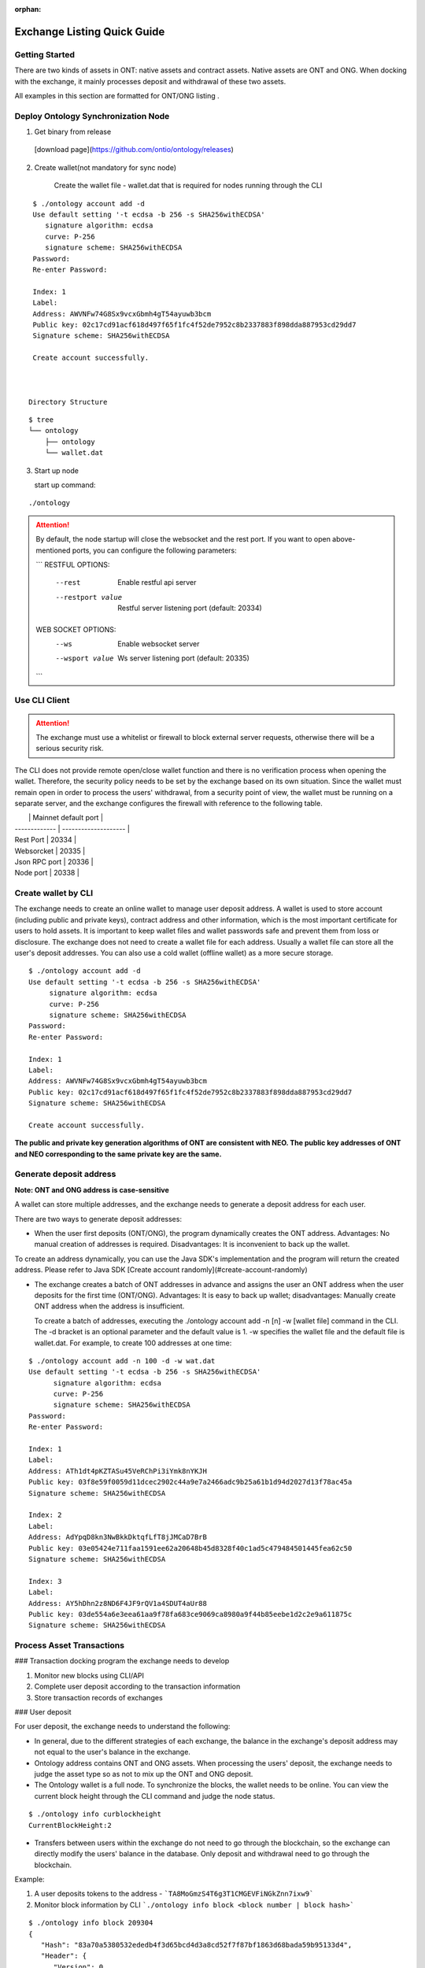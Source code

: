 :orphan:

.. _ExchangeDoc:

Exchange Listing Quick Guide
====================

Getting Started
------------------------


There are two kinds of assets in ONT: native assets and contract assets. Native assets are ONT and ONG. When docking with the exchange, it mainly processes deposit and withdrawal of these two assets.

All examples in this section are formatted for ONT/ONG listing .

Deploy Ontology Synchronization Node
------------------------

1.  Get binary from release

 [download page](https://github.com/ontio/ontology/releases)

2.  Create wallet(not mandatory for sync node)

     Create the wallet file - wallet.dat that is required for nodes running through the CLI

::

     $ ./ontology account add -d
     Use default setting '-t ecdsa -b 256 -s SHA256withECDSA' 
     	signature algorithm: ecdsa 
     	curve: P-256 
     	signature scheme: SHA256withECDSA 
     Password:
     Re-enter Password:

     Index: 1
     Label: 
     Address: AWVNFw74G8Sx9vcxGbmh4gT54ayuwb3bcm
     Public key: 02c17cd91acf618d497f65f1fc4f52de7952c8b2337883f898dda887953cd29dd7
     Signature scheme: SHA256withECDSA

     Create account successfully.



    Directory Structure

::

        $ tree
        └── ontology
            ├── ontology
            └── wallet.dat



3. Start up node

   start up command:
   
::

   ./ontology 



.. attention:: By default, the node startup will close the websocket and the rest port. If you want to open above-mentioned ports, you can configure the following parameters:

   ```
   RESTFUL OPTIONS:
     --rest            Enable restful api server
     --restport value  Restful server listening port (default: 20334)
     
   WEB SOCKET OPTIONS:
     --ws            Enable websocket server
     --wsport value  Ws server listening port (default: 20335)
   ```


Use CLI Client
------------------------

.. attention:: The exchange must use a whitelist or firewall to block external server requests, otherwise there will be a serious security risk.

The CLI does not provide remote open/close wallet function and there is no verification process when opening the wallet. Therefore, the security policy needs to be set by the exchange based on its own situation. Since the wallet must remain open in order to process the users' withdrawal, from a security point of view, the wallet must be running on a separate server, and the exchange configures the firewall with reference to the following table.

|               | Mainnet default port |
| ------------- | -------------------- |
| Rest Port     | 20334                |
| Websorcket    | 20335                |
| Json RPC port | 20336                |
| Node port     | 20338                |

Create wallet by CLI
------------------------

The exchange needs to create an online wallet to manage user deposit address. A wallet is used to store account (including public and private keys), contract address and other information, which is the most important certificate for users to hold assets. It is important to keep wallet files and wallet passwords safe and prevent them from loss or disclosure. The exchange does not need to create a wallet file for each address. Usually a wallet file can store all the user's deposit addresses. You can also use a cold wallet (offline wallet) as a more secure storage.

::

   $ ./ontology account add -d
   Use default setting '-t ecdsa -b 256 -s SHA256withECDSA' 
	signature algorithm: ecdsa 
	curve: P-256 
	signature scheme: SHA256withECDSA 
   Password:
   Re-enter Password:

   Index: 1
   Label: 
   Address: AWVNFw74G8Sx9vcxGbmh4gT54ayuwb3bcm
   Public key: 02c17cd91acf618d497f65f1fc4f52de7952c8b2337883f898dda887953cd29dd7
   Signature scheme: SHA256withECDSA

   Create account successfully.
   
   

**The public and private key generation algorithms of ONT are consistent with NEO. The public key addresses of ONT and NEO corresponding to the same private key are the same.**

Generate deposit address
------------------------

**Note: ONT and ONG address is case-sensitive**

A wallet can store multiple addresses, and the exchange needs to generate a deposit address for each user.

There are two ways to generate deposit addresses:

- When the user first deposits (ONT/ONG), the program dynamically creates the ONT address. Advantages: No manual creation of addresses is required. Disadvantages: It is inconvenient to back up the wallet.
  
To create an address dynamically, you can use the Java SDK's implementation and the program will return the created address. Please refer to Java SDK [Create account randomly](#create-account-randomly)

- The exchange creates a batch of ONT addresses in advance and assigns the user an ONT address when the user deposits for the first time (ONT/ONG). Advantages: It is easy to back up wallet; disadvantages: Manually create ONT address when the address is insufficient.

  To create a batch of addresses, executing the ./ontology account add -n [n] -w [wallet file] command in the CLI. The -d bracket is an optional parameter and the default value is 1. -w specifies the wallet file and the default file is wallet.dat. For example, to create 100 addresses at one time:

::

  $ ./ontology account add -n 100 -d -w wat.dat
  Use default setting '-t ecdsa -b 256 -s SHA256withECDSA' 
	signature algorithm: ecdsa 
	curve: P-256 
	signature scheme: SHA256withECDSA 
  Password:
  Re-enter Password:

  Index: 1
  Label: 
  Address: ATh1dt4pKZTASu45VeRChPi3iYmk8nYKJH
  Public key: 03f8e59f0059d11dcec2902c44a9e7a2466adc9b25a61b1d94d2027d13f78ac45a
  Signature scheme: SHA256withECDSA

  Index: 2
  Label: 
  Address: AdYpqD8kn3NwBkkDktqfLfT8jJMCaD7BrB
  Public key: 03e05424e711faa1591ee62a20648b45d8328f40c1ad5c479484501445fea62c50
  Signature scheme: SHA256withECDSA

  Index: 3
  Label: 
  Address: AY5hDhn2z8ND6F4JF9rQV1a4SDUT4aUr88
  Public key: 03de554a6e3eea61aa9f78fa683ce9069ca8980a9f44b85eebe1d2c2e9a611875c
  Signature scheme: SHA256withECDSA



Process Asset Transactions
------------------------

### Transaction docking program the exchange needs to develop

1. Monitor new blocks using CLI/API
2. Complete user deposit according to the transaction information 
3. Store transaction records of exchanges

### User deposit

For user deposit, the exchange needs to understand the following:

- In general, due to the different strategies of each exchange, the balance in the exchange's deposit address may not equal to the user's balance in the exchange.

- Ontology address contains ONT and ONG assets. When processing the users' deposit, the exchange needs to judge the asset type so as not to mix up the ONT and ONG deposit.

- The Ontology wallet is a full node. To synchronize the blocks, the wallet needs to be online. You can view the current block height through the CLI command and judge the node status.


::

  $ ./ontology info curblockheight
  CurrentBlockHeight:2


- Transfers between users within the exchange do not need to go through the blockchain, so the exchange can directly modify the users' balance in the database. Only deposit and withdrawal need to go through the blockchain.

Example:

1. A user deposits tokens to the address - ```TA8MoGmzS4T6g3T1CMGEVFiNGkZnn7ixw9```

2. Monitor block information by CLI ```./ontology info block <block number | block hash>```  

::

   $ ./ontology info block 209304
   {
      "Hash": "83a70a5380532ededb4f3d65bcd4d3a8cd52f7f87bf1863d68bada59b95133d4",
      "Header": {
         "Version": 0,
         "PrevBlockHash": "e63ede75d1a1784c150edd537b2b5439cc3893be909d5e6970b7baa8b39a5437",
         "TransactionsRoot": "24ac1b3dbecedbac41413ef4578769dd858aab42ccb60b2918c879b129edbf5d",
         "BlockRoot": "8a03e9f3e9adb8abde5b129ba5f833a3555719ffbbf3dd97a931450620a6bbf0",
         "Timestamp": 1528959514,
         "Height": 3016,
         "ConsensusData": 8772979148630824583,
         "ConsensusPayload": "",
         "NextBookkeeper": "AQGN8sEz2dycryR5BxLCQCPYiqKPN5BMnx",
         "Bookkeepers": [
            "0217c25948722c14c1a6fa8e06b78691e722f4598585805671b0beaa7fd6c7662b"
         ],
         "SigData": [
                 "a6faf7a3fe356e36977c249f858b8f0a11b719ae310470948e374b69cfb4c3f3d295ac3e81244ebbfc13a4ea94c3deee132ee9ef0caa745b4b6eaf21aeb92c40"
         ],
         "Hash": "83a70a5380532ededb4f3d65bcd4d3a8cd52f7f87bf1863d68bada59b95133d4"
      },
      "Transactions": [
         {
            "Version": 0,
            "Nonce": 4023588455,
            "GasPrice": 0,
            "GasLimit": 30000,
            "Payer": "f72c773b346d3cdf9672fcf9d1a9e0daababa270",
            "TxType": 209,
            "Payload": {
               "Code":   "00c66b14e98f4998d837fcdd44a50561f7f32140c7c6c2606a7cc814dd803188dcc41329b6e9faa775a6085269b5db376a7cc808e8030000000000006a7cc86c51c1087472616e736665721400000000000000000000000000000000000000010068164f6e746f6c6f67792e4e61746976652e496e766f6b65",
               "GasLimit": 0
            },
            "Attributes": [],
            "Sigs": [
               {
                  "PubKeys": [
                     "0217c25948722c14c1a6fa8e06b78691e722f4598585805671b0beaa7fd6c7662b"
                  ],
                  "M": 1,
                  "SigData": [
                     "0160ade36dc83fc79e8aee00ca2d7553bbef876a14b511bb68555247903732853134ecae9b9ce053c61b0fb65167e9745fdf7e85bd85861fde901430c3fd4de516"
                  ]
               },
               {
                  "PubKeys": [
                     "0250291da2e26b9f155e19d9a0aae1980124caa55760fcade32217fd93e8a0e750"
                  ],
                  "M": 1,
                  "SigData": [
                     "0106956ada8fb0fe2effe88215b39e607f7faa37f07428b5151a359868b03f701ff04b689bd9a96f5fb3272ee362d6176176f0a04959b953c0c85f220f1198d25f"
                  ]
               }
            ],
            "Hash": "bce10eb97c6cd122131e448ddf415bcd15aabbddd466e6850074c6c839a26596"
         },
         {
            "Version": 0,
            "Nonce": 238868671,
            "GasPrice": 0,
            "GasLimit": 30000,
            "Payer": "f72c773b346d3cdf9672fcf9d1a9e0daababa270",
            "TxType": 209,
            "Payload": {
               "Code": "00c66b14e98f4998d837fcdd44a50561f7f32140c7c6c2606a7cc814dd803188dcc41329b6e9faa775a6085269b5db376a7cc808b0040000000000006a7cc86c51c1087472616e736665721400000000000000000000000000000000000000020068164f6e746f6c6f67792e4e61746976652e496e766f6b65",
               "GasLimit": 0
            },
            "Attributes": [],
            "Sigs": [
               {
                  "PubKeys": [
                     "0217c25948722c14c1a6fa8e06b78691e722f4598585805671b0beaa7fd6c7662b"
                  ],
                  "M": 1,
                  "SigData": [
                     "0167697964e63236565e81ca35670b7b160fe4c5365bd437d54d467a63c83084f1988dc6c429d683a71ee590520a5c3ee1735657a485a9f549a4bbef76258db67b"
                  ]
               },
               {
                  "PubKeys": [
                     "0250291da2e26b9f155e19d9a0aae1980124caa55760fcade32217fd93e8a0e750"
                  ],
                  "M": 1,
                  "SigData": [
                     "01980eb20147a016b7ddf614107f4d178be3d7d66d56a5ecc56e80daa89bfed11b081f4a907c89338bbe1182d692307b2727d1227809f75c18662c5f3f9f0c43b4"
                  ]
               }
            ],
            "Hash": "10ccaf9188e249a7ff61aa68e429f9e5a916ca01bbeb55ccaec38588b1227518"
         }
      ]
   }
  

3. Get all transaction information in the block according to Transaction Hash by CLI  ```./ontology info status```

::

  $ ./ontology info status bce10eb97c6cd122131e448ddf415bcd15aabbddd466e6850074c6c839a26596
  Transaction states:
{
   "TxHash": "bce10eb97c6cd122131e448ddf415bcd15aabbddd466e6850074c6c839a26596",
   "State": 1,
   "GasConsumed": 0,
   "Notify": [
      {
         "ContractAddress": "0100000000000000000000000000000000000000",
         "States": [
            "transfer",
            "Ad4pjz2bqep4RhQrUAzMuZJkBC3qJ1tZuT",
            "Aby4Yw4tNEUN28cWY3cYK5Hk3t7opENq8q",
            1000
         ]
      }
   ]
}


"State" is 1 representing transaction success, and 0 representing the failure

Parse the "Notify" array:

​     ContractAddress: Contract address：	```0100000000000000000000000000000000000000```  is for ONT

​						        ```0200000000000000000000000000000000000000``` is for ONG

​     States：array

​                The first element: "transfer" represents a transfer operation

​		The second element: From address

​                The third element: To address

​                The fourth element: The transfer amounts （**The actual number of ONT is the number of ONT * 1, and the actual number of ONG is the number of ONG * 10^9**）

To obtain the user's deposit record, you can filter the to address that is generated by the exchange for users. 

### Deposit record

Same as user deposit, the exchange needs to write code to monitor all transactions in all blocks, and record all deposit and withdrawal transactions in the database. If there is a deposit transaction, the exchange needs to modify the corresponding user's balance in the database.



### Process user withdrawal request

With regard to user withdrawal, the exchange needs to complete the following operations:

1. Record user withdrawals and modify users' account balances.

2. Use the CLI command to transfer tokens to the user's withdrawal address:

::

   $ ./ontology asset transfer --from Ad4pjz2bqep4RhQrUAzMuZJkBC3qJ1tZuT --to AS3SCXw8GKTEeXpdwVw7EcC4rqSebFYpfb --amount 10 
   Password:
   Transfer ONT
     From:Ad4pjz2bqep4RhQrUAzMuZJkBC3qJ1tZuT
     To:AS3SCXw8GKTEeXpdwVw7EcC4rqSebFYpfb
     Amount:10
     TxHash:49a705f6beb6a15b92493db496f56e8bcddc95b803dac1e4a02b4579ce760b3f

   Tip:
     Using './ontology info status 49a705f6beb6a15b92493db496f56e8bcddc95b803dac1e4a02b4579ce760b3f' to query transaction status

   

  The list of parameters for the command is as follows:

   --wallet, -w  
   Wallet specifies the wallet path of transfer-out account. The default value is: "./wallet.dat".

   --gasprice  
   The total ONG cost of a transaction  is the gaslimit * Gasprice
   The gasprice parameter specifies the gas price of the transfer transaction. The gas price of the transaction cannot be less than the lowest gas price set by node's transaction pool, otherwise the transaction will be rejected. The default value is 0. When there are transactions that are queued for packing into the block in the transaction pool, the transaction pool will deal with transactions according to the gas price and transactions with high gas prices will be prioritized. 

   --gaslimit  
   The gas limit is called the limit because it's the maximum amount of units of gas you are willing to spend on a transaction. 
   However, the actual gas cost is determined by the number of steps or APIs executed by the VM, assuming the following two conditions:  
   1. gaslimit>= actual cost, the transaction will be executed successfully, and return the unconsumed gas;  
   2. Gaslimt< actual cost, the transaction will fail to execute and consume the gas that the VM has already executed;  
   The minimum gas limit allowed for trading is 30,000. Transactions below this amount will not be packaged.
   Gaslimit can be calculate by transaction pre-execution. (Of course by different execution context, such as time, this is not a definite value).  
   In order to make the use of ONT/ONG simpler, all methods of ONT/ONG are set to the lowest gas limit, ie, 30000 gas.

   --asset  
   The asset parameter specifies the asset type of the transfer. Ont indicates the ONT and ong indicates the ONG. The default value is ONT.

   --from   
   The from parameter specifies the transfer-out account address.

   --to  
   The to parameter specifies the transfer-in account address.

   --amount   
   The amount parameter specifies the transfer amount. Note: Since the precision of the ONT is 1, if the input is a floating-point value, then the value of the fractional part will be discarded; the precision of the ONG is 9, so the fractional part beyond 9 bits will be discarded.
   

   Confirm the transaction result:

   - Use the returned transaction hash to query directly:

::

     $ ./ontology info status 49a705f6beb6a15b92493db496f56e8bcddc95b803dac1e4a02b4579ce760b3f
     Transaction states:
     {
        "TxHash": "49a705f6beb6a15b92493db496f56e8bcddc95b803dac1e4a02b4579ce760b3f",
        "State": 1,
        "GasConsumed": 0,
        "Notify": [
           {
              "ContractAddress": "0100000000000000000000000000000000000000",
              "States": [
                 "transfer",
                 "Ad4pjz2bqep4RhQrUAzMuZJkBC3qJ1tZuT",
                 "AS3SCXw8GKTEeXpdwVw7EcC4rqSebFYpfb",
                 10
              ]
           }
        ]
     }
    
   
    
     

   - Same as ”user deposit“, monitor transactions in new blocks and filter out successful transactions which are from exchange addresses to user's withdrawal addresses

3. Extract the transaction ID from the returned transaction details of Json format and record it in the database.

4. Wait for the blockchain confirmation. After confirmation, marking the withdrawal record as successful withdrawal.

   Similar to monitoring the blockchain during deposit, the withdrawal process is also the same. If a certain transaction ID in the block is found to be equal to the transaction ID in the withdrawal record during monitoring, the transaction is confirmed and the withdrawal is successful.

5. If the transaction is not confirmed all the time, that is, the corresponding event log cannot be queried through the transaction hash, then

   - Check if the transaction is in the transaction pool via RPC/SDK interface（refer to[Java SDK:ONT and ONG transfer](https://github.com/ontio/ontology-java-sdk/blob/master/docs/en/sdk_get_start.md#2-%E5%8E%9F%E7%94%9F%E8%B5%84%E4%BA%A7ont%E5%92%8Cong%E8%BD%AC%E8%B4%A6))，if it exists，you needs to wait for the consensus node to pack and then query

   - If not, the transaction can be considered as failure and the transfer operation needs to be executed again.


   - If the transaction is not packaged for a long time, it may be due to the gas price being too low.

     ​

Java SDK Tutorials
------------------------

Java SDK Tutorials: [Java SDK Tutorials](https://github.com/ontio/ontology-java-sdk/blob/master/docs/en/sdk_get_start.md) 

### Account management

#### Do not use wallet management

##### Create account randomly

```java
com.github.ontio.account.Account acct = new com.github.ontio.account.Account(ontSdk.defaultSignScheme);
acct.serializePrivateKey();//Private key
acct.serializePublicKey();//Public key
acct.getAddressU160().toBase58();//base58 address
```

##### Create account based on private key

```java
com.github.ontio.account.Account acct0 = new com.github.ontio.account.Account(Helper.hexToBytes(privatekey0), ontSdk.defaultSignScheme);
com.github.ontio.account.Account acct1 = new com.github.ontio.account.Account(Helper.hexToBytes(privatekey1), ontSdk.defaultSignScheme);
com.github.ontio.account.Account acct2 = new com.github.ontio.account.Account(Helper.hexToBytes(privatekey2), ontSdk.defaultSignScheme);

```

#### Use wallet management

[Example](https://github.com/ontio/ontology-java-sdk/blob/master/src/main/java/demo/WalletDemo.java) 

```java

#### Create a batch of account in the wallet
ontSdk.getWalletMgr().createAccounts(10, "passwordtest");
ontSdk.getWalletMgr().writeWallet();

Create account randomly
AccountInfo info0 = ontSdk.getWalletMgr().createAccountInfo("passwordtest");

Create account based on private key
AccountInfo info = ontSdk.getWalletMgr().createAccountInfoFromPriKey("passwordtest","e467a2a9c9f56b012c71cf2270df42843a9d7ff181934068b4a62bcdd570e8be");

Get account
com.github.ontio.account.Account acct0 = ontSdk.getWalletMgr().getAccount(info.addressBase58,"passwordtest");

```

### Address generation

The address includes single-signature address and multi-signature address, and the generation method is the same as the NEO address.

```
single-signature address generation
String privatekey0 = "c19f16785b8f3543bbaf5e1dbb5d398dfa6c85aaad54fc9d71203ce83e505c07";
String privatekey1 = "49855b16636e70f100cc5f4f42bc20a6535d7414fb8845e7310f8dd065a97221";
String privatekey2 = "1094e90dd7c4fdfd849c14798d725ac351ae0d924b29a279a9ffa77d5737bd96";

//Generate account and get address
com.github.ontio.account.Account acct0 = new com.github.ontio.account.Account(Helper.hexToBytes(privatekey0), ontSdk.defaultSignScheme);
Address sender = acct0.getAddressU160();

//base58 address decode
sender = Address.decodeBase58("AVcv8YBABi9m6vH7faq3t8jWNamDXYytU2")；

//multi-signature address generation
Address recvAddr = Address.addressFromMultiPubKeys(2, acct1.serializePublicKey(), acct2.serializePublicKey());


```

| Method Name                  | Parameter                      | Parameter Description                       |
| :---------------------- | :------------------------ | :----------------------------- |
| addressFromMultiPubkeys | int m,byte\[\]... pubkeys | The minimum number of signatures (<=the number of public keys)，public key |


### ONT and ONG transfer

Example：[Example](https://github.com/ontio/ontology-java-sdk/blob/master/src/main/java/demo/MakeTxWithoutWalletDemo.java)

#### 1. Initialization

```
String ip = "http://polaris1.ont.io";
String rpcUrl = ip + ":" + "20336";
OntSdk ontSdk = OntSdk.getInstance();
ontSdk.setRpc(rpcUrl);
ontSdk.setDefaultConnect(ontSdk.getRpc());

```

#### 2. Query

##### Query ONT, ONG Balance

```
ontSdk.getConnect().getBalance("AVcv8YBABi9m6vH7faq3t8jWNamDXYytU2");

View ONT information:
System.out.println(ontSdk.nativevm().ont().queryName());
System.out.println(ontSdk.nativevm().ont().querySymbol());
System.out.println(ontSdk.nativevm().ont().queryDecimals());
System.out.println(ontSdk.nativevm().ont().queryTotalSupply());

View ONG information:
System.out.println(ontSdk.nativevm().ong().queryName());
System.out.println(ontSdk.nativevm().ong().querySymbol());
System.out.println(ontSdk.nativevm().ong().queryDecimals());
System.out.println(ontSdk.nativevm().ong().queryTotalSupply());

```

##### Query whether the transaction is in the transaction pool

```
ontSdk.getConnect().getMemPoolTxState("d441a967315989116bf0afad498e4016f542c1e7f8605da943f07633996c24cc")


response:transaction is in the tx pool

{
    "Action": "getmempooltxstate",
    "Desc": "SUCCESS",
    "Error": 0,
    "Result": {
        "State":[
            {
              "Type":1,
              "Height":744,
              "ErrCode":0
            },
            {
              "Type":0,
              "Height":0,
              "ErrCode":0
            }
       ]
    },
    "Version": "1.0.0"
}

Or transaction is Not in the tx pool:

{
    "Action": "getmempooltxstate",
    "Desc": "UNKNOWN TRANSACTION",
    "Error": 44001,
    "Result": "",
    "Version": "1.0.0"
}


```

##### Query whether the transaction is successful

Query pushing content of a smart contract

```
ontSdk.getConnect().getSmartCodeEvent("d441a967315989116bf0afad498e4016f542c1e7f8605da943f07633996c24cc")


response:
{
    "Action": "getsmartcodeeventbyhash",
    "Desc": "SUCCESS",
    "Error": 0,
    "Result": {
        "TxHash": "20046da68ef6a91f6959caa798a5ac7660cc80cf4098921bc63604d93208a8ac",
        "State": 1,
        "GasConsumed": 0,
        "Notify": [
            {
                "ContractAddress": "0100000000000000000000000000000000000000",
                "States": [
                    "transfer",
                    "Ad4pjz2bqep4RhQrUAzMuZJkBC3qJ1tZuT",
                    "AS3SCXw8GKTEeXpdwVw7EcC4rqSebFYpfb",
                    1000000000
                ]
            }
        ]
    },
    "Version": "1.0.0"
}

```

You can use the block height to query a smart contract event, and the event transaction detail will be returned.

```
ontSdk.getConnect().getSmartCodeEvent(10)

response:
{
    "Action": "getsmartcodeeventbyhash",
    "Desc": "SUCCESS",
    "Error": 0,
    "Result": {
        "TxHash": "20046da68ef6a91f6959caa798a5ac7660cc80cf4098921bc63604d93208a8ac",
        "State": 1,
        "GasConsumed": 0,
        "Notify": [
            {
                "ContractAddress": "0100000000000000000000000000000000000000",
                "States": [
                    "transfer",
                    "Ad4pjz2bqep4RhQrUAzMuZJkBC3qJ1tZuT",
                    "AS3SCXw8GKTEeXpdwVw7EcC4rqSebFYpfb",
                    1000000000
                ]
            }
        ]
    },
    "Version": "1.0.0"
}

```

##### The list of chain interaction interfaces

| No   |                    Main   Function                     |     Description      |
| ---- | :----------------------------------------------------: | :------------------: |
| 1    |       ontSdk.getConnect().getGenerateBlockTime()       |   Query VBFT block-out time   |
| 2    |           ontSdk.getConnect().getNodeCount()           |     Query the number of nodes     |
| 3    |            ontSdk.getConnect().getBlock(15)            |        Query block info        |
| 4    |          ontSdk.getConnect().getBlockJson(15)          |        Query block info        |
| 5    |       ontSdk.getConnect().getBlockJson("txhash")       |        Query block info        |
| 6    |         ontSdk.getConnect().getBlock("txhash")         |        Query block info        |
| 7    |          ontSdk.getConnect().getBlockHeight()          |     Query current block height     |
| 8    |      ontSdk.getConnect().getTransaction("txhash")      |       Query transaction       |
| 9    | ontSdk.getConnect().getStorage("contractaddress", key) |   Query smart contract storage   |
| 10   |       ontSdk.getConnect().getBalance("address")        |       Query balance       |
| 11   | ontSdk.getConnect().getContractJson("contractaddress") |     Query smart contract     |
| 12   |       ontSdk.getConnect().getSmartCodeEvent(59)        |   Query the event in the smart contract   |
| 13   |    ontSdk.getConnect().getSmartCodeEvent("txhash")     |   Query the event in the smart contract   |
| 14   |  ontSdk.getConnect().getBlockHeightByTxHash("txhash")  |   Query the block height by transaction hash   |
| 15   |      ontSdk.getConnect().getMerkleProof("txhash")      |    Get merkle proof    |
| 16   | ontSdk.getConnect().sendRawTransaction("txhexString")  |       Send transaction       |
| 17   |  ontSdk.getConnect().sendRawTransaction(Transaction)   |       Send transaction       |
| 18   |    ontSdk.getConnect().sendRawTransactionPreExec()     |    Send a pre-execution transaction    |
| 19   |  ontSdk.getConnect().getAllowance("ont","from","to")   |    Query Allowed Values    |
| 20   |        ontSdk.getConnect().getMemPoolTxCount()         | Query total transaction volumn in the transaction pool  |
| 21   |        ontSdk.getConnect().getMemPoolTxState()         | Query transaction status in the transaction pool |

#### 3. ONT transfer

##### Construct transfer transaction and send

```
// Transferee and payee address
Address sender = acct0.getAddressU160();
Address recvAddr = acct1;

// Multiple address generation
//Address recvAddr = Address.addressFromMultiPubKeys(2, acct1.serializePublicKey(), acct2.serializePublicKey());

// Construct a transfer transaction
long amount = 1000;
Transaction tx = ontSdk.nativevm().ont().makeTransfer(sender.toBase58(),recvAddr.toBase58(), amount,sender.toBase58(),30000,0);

// Sign a transaction
ontSdk.signTx(tx, new com.github.ontio.account.Account[][]{{acct0}});
//Signature scheme of multiple address
ontSdk.signTx(tx, new com.github.ontio.account.Account[][]{{acct1, acct2}});
//If the addresses of the transferee and the payer who pay the network fee are different, the payer’s signature needs to be added.

// Send a transaction
ontSdk.getConnect().sendRawTransaction(tx.toHexString());


```

| Method Name       | Parameter                                                         | Parameter Description                                                      |
| :----------- | :----------------------------------------------------------- | :----------------------------------------------------------- |
| makeTransfer | String sender，String recvAddr,long amount,String payer,long gaslimit,long gasprice | sender address, receiver address, amount, network fee payer address, gaslimit, gasprice |
| makeTransfer | State\[\] states,String payer,long gaslimit,long gasprice    | A transaction contains multiple transfers |

##### Multiple signatures 

If the addresses of the transferee and the payer who pay the network fee are different, the payer’s signature needs to be added.

```
// 1.Add single signature 
ontSdk.addSign(tx,acct0);

// 2.Add multiple signatures 
ontSdk.addMultiSign(tx,2,new com.github.ontio.account.Account[]{acct0,acct1});

```


##### One to multiple or multiple to multiple

1. Construct a transaction with multiple states
2. Signature
3. A transaction includes 1024 transfers at most

```
Address sender1 = acct0.getAddressU160();
Address sender2 = Address.addressFromMultiPubKeys(2, acct1.serializePublicKey(), acct2.serializePublicKey());
int amount = 10;
int amount2 = 20;

State state = new State(sender1, recvAddr, amount);
State state2 = new State(sender2, recvAddr, amount2);
Transaction tx = ontSdk.nativevm().ont().makeTransfer(new State[]{state1,state2},sender1.toBase58(),30000,0);

//The first transferee is a single-signature address, and the second transferee is a multiple-signature address
ontSdk.signTx(tx, new com.github.ontio.account.Account[][]{{acct0}});
ontSdk.addMultiSign(tx,2,new com.github.ontio.account.Account[]{acct1, acct2});

```

##### Use signature server to sign

- **Construct transaction and sign**

1. Construct a transaction, serialize a transaction, send a transaction to the signature server
2. The signature server receives the transaction, deserializes, checks the transaction, and adds the signature
3. Send transaction

```
//Send serialized transaction to signature server
Transaction tx = ontSdk.nativevm().ont().makeTransfer(sender.toBase58(),recvAddr.toBase58(), amount,sender.toBase58(),30000,0);
String txHex = tx.toHexString();

//The receiver deserializes the transaction and signs it
Transaction txRx = Transaction.deserializeFrom(Helper.hexToBytes(txHex));
//View transfer content in the transaction
System.out.println(Transfers.deserializeFrom(Contract.deserializeFrom(txRx.code).args).json());

//Sign
ontSdk.addSign(txRx,acct0);
```

- **Sign data**

[Example](https://github.com/ontio/ontology-java-sdk/blob/master/src/main/java/demo/SignatureDemo.java) 

```
com.github.ontio.account.Account acct = new com.github.ontio.account.Account(ontSdk.defaultSignScheme);

byte[] data = "12345".getBytes();
byte[] signature = ontSdk.signatureData(acct, data);

System.out.println(ontSdk.verifySignature(acct.serializePublicKey(), data, signature));

```



#### 4. ONG transfer

##### ONG transfer

The interface is similar to ONT:

```
ontSdk.nativevm().ong().makeTransfer...
```

##### Withdraw ONG

1. Check the balance of ONG
2. Create account
3. Construct transaction
4. Signature
5. Send transaction that withdraw ONG

```
//Query non-withdrawal ONG
String addr = acct0.getAddressU160().toBase58();
String ong = sdk.nativevm().ong().unboundOng(addr);

//Claim ong，withdraw ONG
com.github.ontio.account.Account account = new com.github.ontio.account.Account(Helper.hexToBytes(privatekey0), ontSdk.signatureScheme);
String hash = sdk.nativevm().ong().withdrawOng(account,toAddr,64000L,payerAcct,30000,500);

```

| Method Name       | Parameter                                                         | Parameter Description                                                      |
| :----------- | :----------------------------------------------------------- | :----------------------------------------------------------- |
| makeClaimOng | String claimer,String to,long amount,String payer,long gaslimit,long gasprice | claimer，who to send，amount, network payer address，gaslimit，gasprice |


## 4. Distribute ONG to Users

The exchange can choose whether to distribute the ONG to users. The ONG is used to pay for the Ontology blockchain bookkeeping fees, network fees, and other service fees.

### What is ONG

The total number of ONG is 1 billion with a precision of 9. When the ONT transfer transaction occurs, the unlocked ONG will be authorized by the ONT contract to the transfer sender and receiver. The ONG quantity that the ONT holder can obtain is the percentage of the total amount of ONT owned by the ONT holder. If the transfer transaction has not been triggered, the ONG authorized to the ONT holder will be accumulated and will be issued at the time of the next transfer transaction. This part of the ONG needs to be manually withdrew into wallet address.

### Calculate the amount of ONG that can withdraw

The number of unlocked ONGs is determined by the time interval. The unlock rule is as follows: Unlocking ONG once every second. The number of unlocked ONG is not constant and the unlocked number is determined by ontology unlocked distribution curve. Ontology unlocked distribution curve interval is [5, 4, 3, 3, 2, 2, 2, 1, 1, 1, 1, 1, 1, 1, 1, 1, 1]. Approximately every 31536000 blocks, the unlocked value of ONG will be changed. After about 18 years, all ONGs will be unlocked.

**ONG locked list**
![ong](https://s15.postimg.cc/bwnan7anv/image.png)

### Distribute ONG to users

View locked ONG Balances via the CLI：```./ontology asset unboundong <address|index|label>```

```
$ ./ontology asset unboundong 1
Unclaim Ong:
  Account:Ad4pjz2bqep4RhQrUAzMuZJkBC3qJ1tZuT
  ONG:23698.8755104

```

Withdraw unlocked ONG via CLI：```./ontology asset withdrawong <address|index|label>```

--wallet, -w  
Wallet specifies the wallet path of withdrawal account. The default value is: "./wallet.dat".

--gasprice  
The gasprice parameter specifies the gas price of the transfer transaction. The gas price of the transaction cannot be less than the lowest gas price set by node's transaction pool, otherwise the transaction will be rejected. The default value is 0. When there are transactions that are queued for packing into the block in the transaction pool, the transaction pool will deal with transactions according to the gas price and transactions with high gas prices will be prioritized. 

--gaslimit  
The gaslimit parameter specifies the gas limit of the transfer transaction. The gas limit of the transaction cannot be less than the minimum gas limit set by the node's transaction pool, otherwise the transaction will be rejected. Gasprice * gaslimit is actual ONG costs. The default value is 30000.

::

  $ ./ontology asset withdrawong 1
  Password:
  Claim Ong:
    Account:Ad4pjz2bqep4RhQrUAzMuZJkBC3qJ1tZuT
    Amount:23698.8755104
    TxHash:c696033f1589a88c7b849dbd2ad0c13a9ca695c3220e4f846f9b1096d0972b80

 Tip:
  Using './ontology info status c696033f1589a88c7b849dbd2ad0c13a9ca695c3220e4f846f9b1096d0972b80' to query transaction status



Same as user deposit，you can use ```./ontology info status c696033f1589a88c7b849dbd2ad0c13a9ca695c3220e4f846f9b1096d0972b80``` to query the result of the ONG withdrawal.

Example:

Assuming that all addresses of the exchange are in one wallet, the following figure shows the process and calculation formula about how an exchange distributes ONG to a user A:

![ong](./images/ong_en.png)

### Users withdraw ONG

The process of withdrawing the ONG is the same as the process of withdrawing the ONT, just specify the asset parameter as ong:

```
$ ./ontology asset transfer --from Ad4pjz2bqep4RhQrUAzMuZJkBC3qJ1tZuT --to AS3SCXw8GKTEeXpdwVw7EcC4rqSebFYpfb --amount 10 --asset ong
Password:
Transfer ONG
  From:Ad4pjz2bqep4RhQrUAzMuZJkBC3qJ1tZuT
  To:AS3SCXw8GKTEeXpdwVw7EcC4rqSebFYpfb
  Amount:10
  TxHash:76b19689042d255f3dac2aaf1b30c86fd83c5abfc983d80b8c64fdcc86f33f5e

Tip:
  Using './ontology info status 76b19689042d255f3dac2aaf1b30c86fd83c5abfc983d80b8c64fdcc86f33f5e' to query transaction status

```

Use Java SDK to withdraw ONG，please refer to[Java SDK:ONG transfer](https://github.com/ontio/ontology-java-sdk/blob/master/docs/en/sdk_get_start.md#24-ong%E8%BD%AC%E8%B4%A6)

## 5. Signature service
When your system doesn't support the SDKs and CLI, you can use the sign server to make and sign transactions:

[Ontology Signature Server Tutorials](https://github.com/ontio/ontology/blob/master/docs/specifications/sigsvr.md)

## Native contract address
Name | Address(Hex) | Address(Base58)
---|---|---
ONT Token | 0100000000000000000000000000000000000000| AFmseVrdL9f9oyCzZefL9tG6UbvhUMqNMV
ONG Token | 0200000000000000000000000000000000000000 | AFmseVrdL9f9oyCzZefL9tG6UbvhfRZMHJ
ONT ID | 0300000000000000000000000000000000000000 | AFmseVrdL9f9oyCzZefL9tG6Ubvho7BUwN
Global Params | 0400000000000000000000000000000000000000 | AFmseVrdL9f9oyCzZefL9tG6UbvhrUqmc2
Oracle | 0500000000000000000000000000000000000000 | AFmseVrdL9f9oyCzZefL9tG6UbvhzQYRMK
Authorization Manager(Auth) | 0600000000000000000000000000000000000000 | AFmseVrdL9f9oyCzZefL9tG6Ubvi9BuggV
Governance | 0700000000000000000000000000000000000000 | AFmseVrdL9f9oyCzZefL9tG6UbviEH9ugK
DDXF(Decentralized Exchange) | 0800000000000000000000000000000000000000 | AFmseVrdL9f9oyCzZefL9tG6UbviKTaSnK

## FAQ
[FAQ](https://github.com/ontio/documentation/blob/master/exchangeDocs/ONT%2BExchange%2BDocking%2BFAQ.md)

## Mainnet update note
please refer to the following note to check whether you need to upgrade your sdk version or not:
[Update note](https://github.com/ontio/documentation/blob/master/exchangeDocs/Ontology%20mainnet%20update%20note.md)





